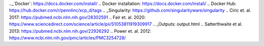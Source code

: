 .. _Nipype: http://nipype.readthedocs.io/en/latest/
.. _BIDS: http://bids.neuroimaging.io
.. _`BIDS Derivatives`: https://docs.google.com/document/d/17ebopupQxuRwp7U7TFvS6BH03ALJOgGHufxK8ToAvyI
.. _Installation: installation.html
.. _Task Regression: taskregression.html
.. _workflows: workflows.html
.. _FSL: https://fsl.fmrib.ox.ac.uk/fsl/fslwiki/
.. _ANTs: https://stnava.github.io/ANTs/
.. _AFNI: https://afni.nimh.nih.gov/
.. _`Connectome Workbench`: https://www.humanconnectome.org/software/connectome-workbench.html
.. _`HCP Pipelines`: https://humanconnectome.org/software/hcp-mr-pipelines/
.. _`Docker Engine`: https://www.docker.com/products/container-runtime
.._`Docker`: https://docs.docker.com/install/
.. _`Docker installation`: https://docs.docker.com/install/
.. _`Docker Hub`: https://hub.docker.com/r/pennlinc/xcp_d/tags
.. _Singularity: https://github.com/singularityware/singularity
.. _`Ciric et. al. 2017`: https://pubmed.ncbi.nlm.nih.gov/28302591
.. _`Fair et. al. 2020`: https://www.sciencedirect.com/science/article/pii/S1053811919309917
.. _Outputs: output.html
.. _`Satterthwaite et al. 2013`: https://pubmed.ncbi.nlm.nih.gov/22926292
.. _`Power et. al. 2012`: https://www.ncbi.nlm.nih.gov/pmc/articles/PMC3254728/

